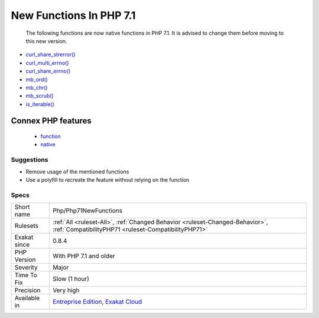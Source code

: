 .. _php-php71newfunctions:

.. _new-functions-in-php-7.1:

New Functions In PHP 7.1
++++++++++++++++++++++++

  The following functions are now native functions in PHP 7.1. It is advised to change them before moving to this new version.

* `curl_share_strerror() <https://www.php.net/curl_share_strerror>`_
* `curl_multi_errno() <https://www.php.net/curl_multi_errno>`_
* `curl_share_errno() <https://www.php.net/curl_share_errno>`_
* `mb_ord() <https://www.php.net/mb_ord>`_
* `mb_chr() <https://www.php.net/mb_chr>`_
* `mb_scrub() <https://www.php.net/mb_scrub>`_
* `is_iterable() <https://www.php.net/is_iterable>`_
Connex PHP features
-------------------

  + `function <https://php-dictionary.readthedocs.io/en/latest/dictionary/function.ini.html>`_
  + `native <https://php-dictionary.readthedocs.io/en/latest/dictionary/native.ini.html>`_


Suggestions
___________

* Remove usage of the mentioned functions
* Use a polyfill to recreate the feature without relying on the function




Specs
_____

+--------------+--------------------------------------------------------------------------------------------------------------------------------------+
| Short name   | Php/Php71NewFunctions                                                                                                                |
+--------------+--------------------------------------------------------------------------------------------------------------------------------------+
| Rulesets     | :ref:`All <ruleset-All>`, :ref:`Changed Behavior <ruleset-Changed-Behavior>`, :ref:`CompatibilityPHP71 <ruleset-CompatibilityPHP71>` |
+--------------+--------------------------------------------------------------------------------------------------------------------------------------+
| Exakat since | 0.8.4                                                                                                                                |
+--------------+--------------------------------------------------------------------------------------------------------------------------------------+
| PHP Version  | With PHP 7.1 and older                                                                                                               |
+--------------+--------------------------------------------------------------------------------------------------------------------------------------+
| Severity     | Major                                                                                                                                |
+--------------+--------------------------------------------------------------------------------------------------------------------------------------+
| Time To Fix  | Slow (1 hour)                                                                                                                        |
+--------------+--------------------------------------------------------------------------------------------------------------------------------------+
| Precision    | Very high                                                                                                                            |
+--------------+--------------------------------------------------------------------------------------------------------------------------------------+
| Available in | `Entreprise Edition <https://www.exakat.io/entreprise-edition>`_, `Exakat Cloud <https://www.exakat.io/exakat-cloud/>`_              |
+--------------+--------------------------------------------------------------------------------------------------------------------------------------+


